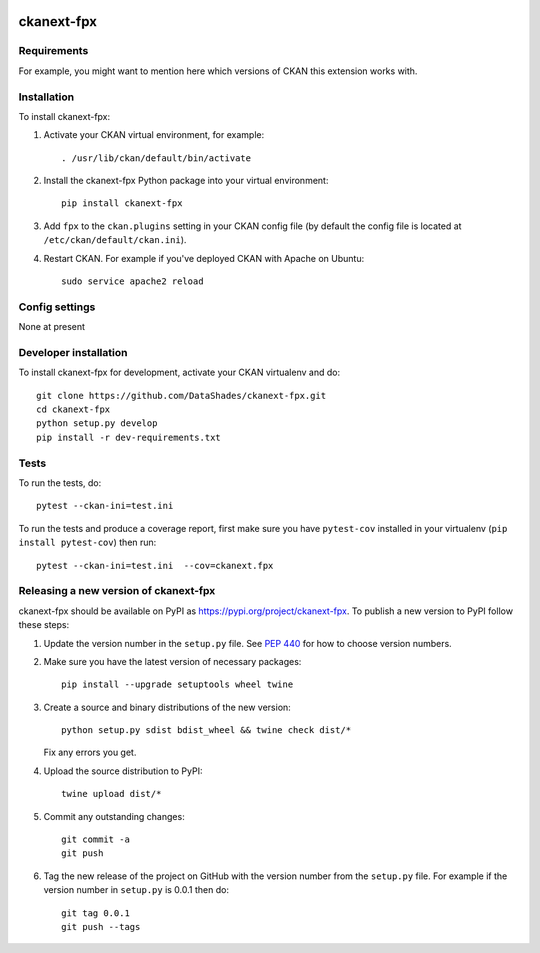 .. You should enable this project on travis-ci.org and coveralls.io to make
   these badges work. The necessary Travis and Coverage config files have been
   generated for you.

.. image:: https://travis-ci.org/DataShades/ckanext-fpx.svg?branch=master
    :target: https://travis-ci.org/DataShades/ckanext-fpx

.. image:: https://coveralls.io/repos/DataShades/ckanext-fpx/badge.svg
  :target: https://coveralls.io/r/DataShades/ckanext-fpx

.. image:: https://img.shields.io/pypi/v/ckanext-fpx.svg
    :target: https://pypi.org/project/ckanext-fpx/
    :alt: Latest Version

.. image:: https://img.shields.io/pypi/pyversions/ckanext-fpx.svg
    :target: https://pypi.org/project/ckanext-fpx/
    :alt: Supported Python versions

.. image:: https://img.shields.io/pypi/status/ckanext-fpx.svg
    :target: https://pypi.org/project/ckanext-fpx/
    :alt: Development Status

.. image:: https://img.shields.io/pypi/l/ckanext-fpx.svg
    :target: https://pypi.org/project/ckanext-fpx/
    :alt: License

=============
ckanext-fpx
=============

.. Put a description of your extension here:
   What does it do? What features does it have?
   Consider including some screenshots or embedding a video!


------------
Requirements
------------

For example, you might want to mention here which versions of CKAN this
extension works with.


------------
Installation
------------

.. Add any additional install steps to the list below.
   For example installing any non-Python dependencies or adding any required
   config settings.

To install ckanext-fpx:

1. Activate your CKAN virtual environment, for example::

     . /usr/lib/ckan/default/bin/activate

2. Install the ckanext-fpx Python package into your virtual environment::

     pip install ckanext-fpx

3. Add ``fpx`` to the ``ckan.plugins`` setting in your CKAN
   config file (by default the config file is located at
   ``/etc/ckan/default/ckan.ini``).

4. Restart CKAN. For example if you've deployed CKAN with Apache on Ubuntu::

     sudo service apache2 reload


---------------
Config settings
---------------

None at present

.. Document any optional config settings here. For example::

.. # The minimum number of hours to wait before re-checking a resource
   # (optional, default: 24).
   ckanext.fpx.some_setting = some_default_value


----------------------
Developer installation
----------------------

To install ckanext-fpx for development, activate your CKAN virtualenv and
do::

    git clone https://github.com/DataShades/ckanext-fpx.git
    cd ckanext-fpx
    python setup.py develop
    pip install -r dev-requirements.txt


-----
Tests
-----

To run the tests, do::

    pytest --ckan-ini=test.ini

To run the tests and produce a coverage report, first make sure you have
``pytest-cov`` installed in your virtualenv (``pip install pytest-cov``) then run::

    pytest --ckan-ini=test.ini  --cov=ckanext.fpx


----------------------------------------
Releasing a new version of ckanext-fpx
----------------------------------------

ckanext-fpx should be available on PyPI as https://pypi.org/project/ckanext-fpx.
To publish a new version to PyPI follow these steps:

1. Update the version number in the ``setup.py`` file.
   See `PEP 440 <http://legacy.python.org/dev/peps/pep-0440/#public-version-identifiers>`_
   for how to choose version numbers.

2. Make sure you have the latest version of necessary packages::

    pip install --upgrade setuptools wheel twine

3. Create a source and binary distributions of the new version::

       python setup.py sdist bdist_wheel && twine check dist/*

   Fix any errors you get.

4. Upload the source distribution to PyPI::

       twine upload dist/*

5. Commit any outstanding changes::

       git commit -a
       git push

6. Tag the new release of the project on GitHub with the version number from
   the ``setup.py`` file. For example if the version number in ``setup.py`` is
   0.0.1 then do::

       git tag 0.0.1
       git push --tags
